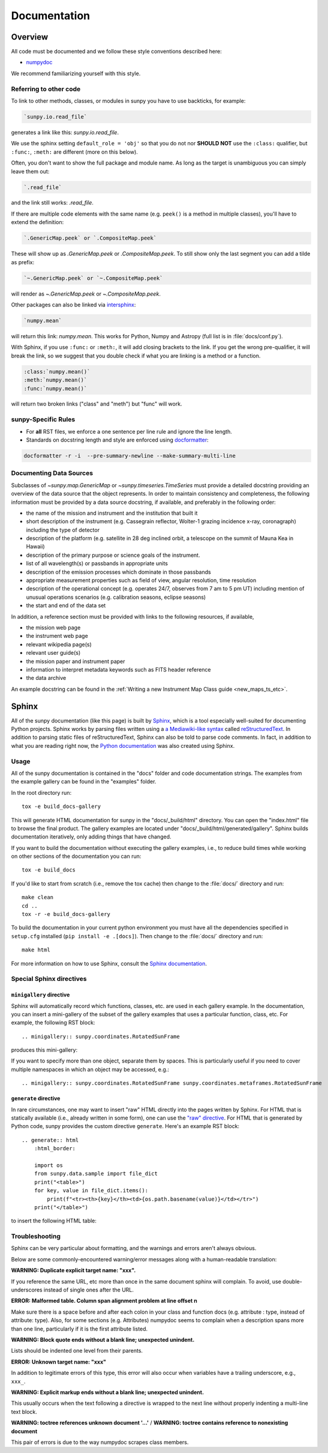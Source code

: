 .. _docs_guidelines:

*************
Documentation
*************

Overview
========

All code must be documented and we follow these style conventions described here:

* `numpydoc <https://numpydoc.readthedocs.io/en/latest/format.html#docstring-standard>`_

We recommend familiarizing yourself with this style.

Referring to other code
-----------------------

To link to other methods, classes, or modules in sunpy you have to use backticks, for example:

.. code-block:: rst

    `sunpy.io.read_file`

generates a link like this: `sunpy.io.read_file`.

We use the sphinx setting ``default_role = 'obj'`` so that you do not nor **SHOULD NOT** use the ``:class:`` qualifier, but ``:func:``, ``:meth:`` are different (more on this below).

Often, you don't want to show the full package and module name.
As long as the target is unambiguous you can simply leave them out:

.. code-block:: rst

    `.read_file`

and the link still works: `.read_file`.

If there are multiple code elements with the same name (e.g. ``peek()`` is a method in multiple classes), you'll have to extend the definition:

.. code-block:: rst

    `.GenericMap.peek` or `.CompositeMap.peek`

These will show up as `.GenericMap.peek` or `.CompositeMap.peek`.
To still show only the last segment you can add a tilde as prefix:

.. code-block:: rst

    `~.GenericMap.peek` or `~.CompositeMap.peek`

will render as `~.GenericMap.peek` or `~.CompositeMap.peek`.

Other packages can also be linked via
`intersphinx <http://www.sphinx-doc.org/en/master/ext/intersphinx.html>`_:

.. code-block:: rst

    `numpy.mean`

will return this link: `numpy.mean`.
This works for Python, Numpy and Astropy (full list is in :file:`docs/conf.py`).

With Sphinx, if you use ``:func:`` or ``:meth:``, it will add closing brackets to the link.
If you get the wrong pre-qualifier, it will break the link, so we suggest that you double check if what you are linking is a method or a function.

.. code-block:: rst

    :class:`numpy.mean()`
    :meth:`numpy.mean()`
    :func:`numpy.mean()`

will return two broken links ("class" and "meth") but "func" will work.

sunpy-Specific Rules
--------------------

* For **all** RST files, we enforce a one sentence per line rule and ignore the line length.
* Standards on docstring length and style are enforced using `docformatter <https://pypi.org/project/docformatter/>`__:

.. code-block:: bash

    docformatter -r -i  --pre-summary-newline --make-summary-multi-line

.. _Docs Guidelines for Data Sources:

Documenting Data Sources
----------------------------

Subclasses of `~sunpy.map.GenericMap` or `~sunpy.timeseries.TimeSeries` must provide a detailed docstring providing an overview of the data source that the object represents.
In order to maintain consistency and completeness, the following information must be provided by a data source docstring, if available, and preferably in the following order:

* the name of the mission and instrument and the institution that built it
* short description of the instrument (e.g. Cassegrain reflector, Wolter-1 grazing incidence x-ray, coronagraph) including the type of detector
* description of the platform (e.g. satellite in 28 deg inclined orbit, a telescope on the summit of Mauna Kea in Hawaii)
* description of the primary purpose or science goals of the instrument.
* list of all wavelength(s) or passbands in appropriate units
* description of the emission processes which dominate in those passbands
* appropriate measurement properties such as field of view, angular resolution, time resolution
* description of the operational concept (e.g. operates 24/7, observes from 7 am to 5 pm UT) including mention of unusual operations scenarios (e.g. calibration seasons, eclipse seasons)
* the start and end of the data set

In addition, a reference section must be provided with links to the following resources, if available,

* the mission web page
* the instrument web page
* relevant wikipedia page(s)
* relevant user guide(s)
* the mission paper and instrument paper
* information to interpret metadata keywords such as FITS header reference
* the data archive

An example docstring can be found in the :ref:`Writing a new Instrument Map Class guide <new_maps_ts_etc>`.

Sphinx
======

All of the sunpy documentation (like this page) is built by `Sphinx <https://www.sphinx-doc.org/en/stable/>`_, which is a tool especially well-suited for documenting Python projects.
Sphinx works by parsing files written using a `a Mediawiki-like syntax <http://docutils.sourceforge.net/docs/user/rst/quickstart.html>`_ called `reStructuredText <http://docutils.sourceforge.net/rst.html>`_.
In addition to parsing static files of reStructuredText, Sphinx can also be told to parse code comments.
In fact, in addition to what you are reading right now, the `Python documentation <https://www.python.org/doc/>`_ was also created using Sphinx.

Usage
-----

All of the sunpy documentation is contained in the "docs" folder and code documentation strings.
The examples from the example gallery can be found in the "examples" folder.

In the root directory run::

    tox -e build_docs-gallery

This will generate HTML documentation for sunpy in the "docs/_build/html" directory.
You can open the "index.html" file to browse the final product.
The gallery examples are located under "docs/_build/html/generated/gallery".
Sphinx builds documentation iteratively, only adding things that have changed.

If you want to build the documentation without executing the gallery examples, i.e., to reduce build times while working on other sections of the documentation you can run::

    tox -e build_docs

If you'd like to start from scratch (i.e., remove the tox cache) then change to the :file:`docs/` directory and run::

    make clean
    cd ..
    tox -r -e build_docs-gallery

To build the documentation in your current python environment you must have all the dependencies specified in ``setup.cfg`` installed (``pip install -e .[docs]``).
Then change to the :file:`docs/` directory and run::

    make html

For more information on how to use Sphinx, consult the `Sphinx documentation <http://www.sphinx-doc.org/en/stable/contents.html>`_.

Special Sphinx directives
-------------------------

``minigallery`` directive
^^^^^^^^^^^^^^^^^^^^^^^^^

Sphinx will automatically record which functions, classes, etc. are used in each gallery example.
In the documentation, you can insert a mini-gallery of the subset of the gallery examples that uses a particular function, class, etc.
For example, the following RST block::

    .. minigallery:: sunpy.coordinates.RotatedSunFrame

produces this mini-gallery:

.. minigallery:: sunpy.coordinates.RotatedSunFrame

If you want to specify more than one object, separate them by spaces.
This is particularly useful if you need to cover multiple namespaces in which an object may be accessed, e.g.::

    .. minigallery:: sunpy.coordinates.RotatedSunFrame sunpy.coordinates.metaframes.RotatedSunFrame

``generate`` directive
^^^^^^^^^^^^^^^^^^^^^^

In rare circumstances, one may want to insert "raw" HTML directly into the pages written by Sphinx.
For HTML that is statically available (i.e., already written in some form), one can use the `"raw" directive <https://docutils.sourceforge.io/docs/ref/rst/directives.html#raw-data-pass-through>`__.
For HTML that is generated by Python code, sunpy provides the custom directive ``generate``.
Here's an example RST block::

    .. generate:: html
        :html_border:

        import os
        from sunpy.data.sample import file_dict
        print("<table>")
        for key, value in file_dict.items():
            print(f"<tr><th>{key}</th><td>{os.path.basename(value)}</td></tr>")
        print("</table>")

to insert the following HTML table:

.. generate:: html
    :html_border:

    import os
    from sunpy.data.sample import file_dict
    print("<table>")
    for key, value in file_dict.items():
        print(f"<tr><th>{key}</th><td>{os.path.basename(value)}</td></tr>")
    print("</table>")

Troubleshooting
----------------

Sphinx can be very particular about formatting, and the warnings and errors aren't always obvious.

Below are some commonly-encountered warning/error messages along with a human-readable translation:

**WARNING: Duplicate explicit target name: "xxx".**

If you reference the same URL, etc more than once in the same document sphinx will complain.
To avoid, use double-underscores instead of single ones after the URL.

**ERROR: Malformed table. Column span alignment problem at line offset n**

Make sure there is a space before and after each colon in your class and function docs (e.g. attribute : type, instead of attribute: type).
Also, for some sections (e.g. Attributes) numpydoc seems to complain when a description spans more than one line, particularly if it is the first attribute listed.

**WARNING: Block quote ends without a blank line; unexpected unindent.**

Lists should be indented one level from their parents.

**ERROR: Unknown target name: "xxx"**

In addition to legitimate errors of this type, this error will also occur when variables have a trailing underscore, e.g., ``xxx_``.

**WARNING: Explicit markup ends without a blank line; unexpected unindent.**

This usually occurs when the text following a directive is wrapped to the next line without properly indenting a multi-line text block.

**WARNING: toctree references unknown document '...'** / **WARNING: toctree contains reference to nonexisting document**

This pair of errors is due to the way numpydoc scrapes class members.
